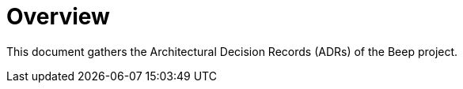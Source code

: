= Overview
:navtitle: Overview

This document gathers the Architectural Decision Records (ADRs) of the Beep project.
